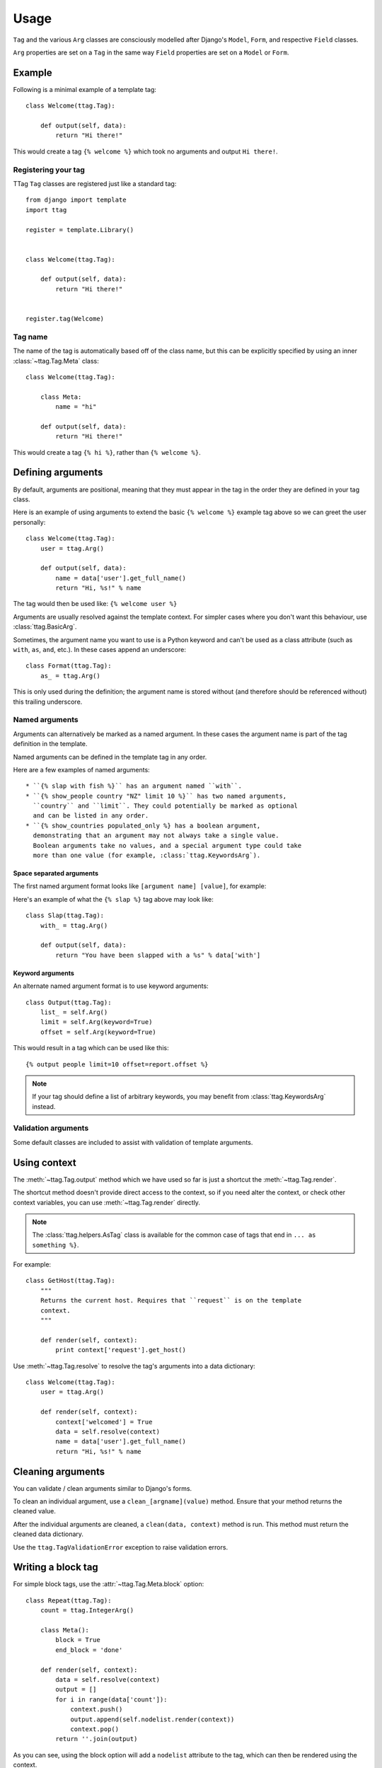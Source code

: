 =====
Usage
=====


``Tag`` and the various ``Arg`` classes are consciously modelled after
Django's ``Model``, ``Form``, and respective ``Field`` classes.

``Arg`` properties are set on a ``Tag`` in the same way ``Field`` properties
are set on a ``Model`` or ``Form``.


Example
=======

Following is a minimal example of a template tag::

    class Welcome(ttag.Tag):

        def output(self, data):
            return "Hi there!"

This would create a tag ``{% welcome %}`` which took no arguments and output
``Hi there!``.


Registering your tag
--------------------

TTag ``Tag`` classes are registered just like a standard tag::

    from django import template
    import ttag

    register = template.Library()


    class Welcome(ttag.Tag):

        def output(self, data):
            return "Hi there!"


    register.tag(Welcome)


Tag name
--------

The name of the tag is automatically based off of the class name, but this can
be explicitly specified by using an inner :class:`~ttag.Tag.Meta` class::

    class Welcome(ttag.Tag):

        class Meta:
            name = "hi"

        def output(self, data):
            return "Hi there!"

This would create a tag ``{% hi %}``, rather than ``{% welcome %}``.


Defining arguments
==================

By default, arguments are positional, meaning that they must appear in the
tag in the order they are defined in your tag class.

Here is an example of using arguments to extend the basic ``{% welcome %}``
example tag above so we can greet the user personally::

    class Welcome(ttag.Tag):
        user = ttag.Arg()

        def output(self, data):
            name = data['user'].get_full_name()
            return "Hi, %s!" % name

The tag would then be used like: ``{% welcome user %}``

Arguments are usually resolved against the template context. For simpler cases
where you don't want this behaviour, use :class:`ttag.BasicArg`.

Sometimes, the argument name you want to use is a Python keyword and can't be
used as a class attribute (such as ``with``, ``as``, ``and``, etc.). In these
cases append an underscore::

    class Format(ttag.Tag):
        as_ = ttag.Arg()

This is only used during the definition; the argument name is stored without
(and therefore should be referenced without) this trailing underscore.

Named arguments
---------------

Arguments can alternatively be marked as a named argument. In these cases
the argument name is part of the tag definition in the template.

Named arguments can be defined in the template tag in any order.

Here are a few examples of named arguments::

    * ``{% slap with fish %}`` has an argument named ``with``.
    * ``{% show_people country "NZ" limit 10 %}`` has two named arguments,
      ``country`` and ``limit``. They could potentially be marked as optional
      and can be listed in any order.
    * ``{% show_countries populated_only %} has a boolean argument,
      demonstrating that an argument may not always take a single value.
      Boolean arguments take no values, and a special argument type could take
      more than one value (for example, :class:`ttag.KeywordsArg`).

Space separated arguments
~~~~~~~~~~~~~~~~~~~~~~~~~

The first named argument format looks like ``[argument name] [value]``, for
example:

Here's an example of what the ``{% slap %}`` tag above may look like::

    class Slap(ttag.Tag):
        with_ = ttag.Arg()

        def output(self, data):
            return "You have been slapped with a %s" % data['with']

Keyword arguments
~~~~~~~~~~~~~~~~~

An alternate named argument format is to use keyword arguments::

    class Output(ttag.Tag):
        list_ = self.Arg()
        limit = self.Arg(keyword=True)
        offset = self.Arg(keyword=True)

This would result in a tag which can be used like this::

    {% output people limit=10 offset=report.offset %}

.. note::

    If your tag should define a list of arbitrary keywords, you may benefit
    from :class:`ttag.KeywordsArg` instead.

Validation arguments
--------------------

Some default classes are included to assist with validation of template
arguments.

.. todo::

   define arguments and show an example


Using context
=============

The :meth:`~ttag.Tag.output` method which we have used so far is just a
shortcut the :meth:`~ttag.Tag.render`.

The shortcut method doesn't provide direct access to the context, so if you
need alter the context, or check other context variables, you can use
:meth:`~ttag.Tag.render` directly.

.. note:: The :class:`ttag.helpers.AsTag` class is available for the common
          case of tags that end in ``... as something %}``. 

For example::

    class GetHost(ttag.Tag):
        """
        Returns the current host. Requires that ``request`` is on the template
        context.
        """

        def render(self, context):
            print context['request'].get_host()

Use :meth:`~ttag.Tag.resolve` to resolve the tag's arguments into a data
dictionary::

    class Welcome(ttag.Tag):
        user = ttag.Arg()

        def render(self, context):
            context['welcomed'] = True
            data = self.resolve(context)
            name = data['user'].get_full_name()
            return "Hi, %s!" % name


Cleaning arguments
==================

You can validate / clean arguments similar to Django's forms.

To clean an individual argument, use a ``clean_[argname](value)`` method.
Ensure that your method returns the cleaned value.

After the individual arguments are cleaned, a ``clean(data, context)`` method
is run. This method must return the cleaned data dictionary.

Use the ``ttag.TagValidationError`` exception to raise validation errors.


Writing a block tag
===================

For simple block tags, use the :attr:`~ttag.Tag.Meta.block` option::

    class Repeat(ttag.Tag):
        count = ttag.IntegerArg()

        class Meta():
            block = True
            end_block = 'done'

        def render(self, context):
            data = self.resolve(context)
            output = []
            for i in range(data['count']):
                context.push()
                output.append(self.nodelist.render(context))
                context.pop()
            return ''.join(output)

As you can see, using the block option will add a ``nodelist`` attribute to the
tag, which can then be rendered using the context.

The optional ``end_block`` option allows for an alternate ending block. The
default value is ``'end%(name)s'``, so it would be ``{% endrepeat %}`` for the
above tag if the option hadn't been provided.


Working with multiple blocks
----------------------------

Say we wanted to expand on our repeat tag to look for an ``{% empty %}``
alternative section for when a zero-value count is received.

Rather than setting the ``block`` option to ``True``, we set it to a dictionary
where the keys are the section tags to look for and the values are whether the
section is required::

    class Repeat(ttag.Tag):
        count = ttag.IntegerArg()

        class Meta():
            block = {'empty': False}

        def render(self, context):
            data = self.resolve(context)
            if not data['count']:
                return self.nodelist_empty.render(context)
            output = []
            for i in range(data['count']):
                context.push()
                output.append(self.nodelist.render(context))
                context.pop()
            return ''.join(output)

This will cause two attributes to be added to the tag: ``nodelist`` will
contain everything collected up to the ``{% empty %}`` section tag, and
``nodelist_empty`` will contain everything up until the end tag.

If no matching section tag is found when parsing the template,
either a ``TemplateSyntaxError`` will be raised (if it's a required section)
or an empty node list will be used.

More advanced cases can be handled using Django's standard parser in the
``__init__`` method of your tag::

    class AdvancedTag(ttags.Tag):

        def __init__(self, parser, token):
            super(AdvancedTag, self).__init__(parser, token)
            # Do whatever fancy parser modification you like.


Full Example
============

This example provides a template tag which outputs a tweaked version of the
instance name passed in.  It demonstrates using the various ``Arg`` types::

    class TweakName(ttag.Tag):
        """
        Provides the tweak_name template tag, which outputs a
        slightly modified version of the NamedModel instance passed in.

        {% tweak_name instance [offset=0] [limit=10] [reverse] %}
        """
        instance = ttag.ModelInstanceArg(model=NamedModel)
        offset = ttag.IntegerArg(default=0, keyword=True)
        limit = ttag.IntegerArg(default=10, keyword=True)
        reverse = ttag.BooleanArg()

		def clean_limit(self, value):
            """
            Check that limit is not negative.
            """
            if value < 0:
                raise ttag.TagValidationError("limit must be >= 0")
            return value

        def output(self, data):
            name = data['instance'].name

            # Reverse if appropriate.
            if 'reverse' in data:
                name = name[::-1]

            # Apply our offset and limit.
            name = name[data['offset']:data['offset'] + data['limit']]

            # Return the tweaked name.
            return name

Example usages::

    {% tweak_name obj limit=5 %}

    {% tweak_name obj offset=1 %}

    {% tweak_name obj reverse %}

    {% tweak_name obj offset=1 limit=5 reverse %}
